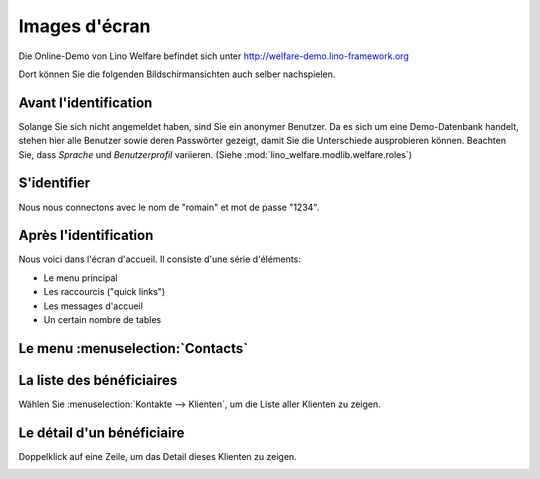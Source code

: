 .. _welfare.fr.screenshots:

==============
Images d'écran
==============






Die Online-Demo von Lino Welfare befindet sich unter
http://welfare-demo.lino-framework.org

Dort können Sie die folgenden Bildschirmansichten auch selber
nachspielen.






----------------------
Avant l'identification
----------------------





Solange Sie sich nicht angemeldet haben, sind Sie ein anonymer
Benutzer.  Da es sich um eine Demo-Datenbank handelt, stehen hier
alle Benutzer sowie deren Passwörter gezeigt, damit Sie die
Unterschiede ausprobieren können.  Beachten Sie, dass *Sprache*
und *Benutzerprofil* variieren.  (Siehe
:mod:`lino_welfare.modlib.welfare.roles`)



.. image:: login1.png
    :alt: Avant l'identification



------------
S'identifier
------------




Nous nous connectons avec le nom de "romain" et mot de passe "1234".


.. image:: login2.png
    :alt: S'identifier



----------------------
Après l'identification
----------------------




Nous voici dans l'écran d'accueil. Il consiste d'une série d'éléments:

- Le menu principal
- Les raccourcis ("quick links")
- Les messages d'accueil
- Un certain nombre de tables



.. image:: welcome.png
    :alt: Après l'identification



---------------------------------
Le menu :menuselection:`Contacts`
---------------------------------





.. image:: menu_kontakte.png
    :alt: Le menu :menuselection:`Contacts`



--------------------------
La liste des bénéficiaires
--------------------------




Wählen Sie :menuselection:`Kontakte --> Klienten`, um die Liste
aller Klienten zu zeigen.


.. image:: contacts.Clients.grid.png
    :alt: La liste des bénéficiaires



---------------------------
Le détail d'un bénéficiaire
---------------------------




Doppelklick auf eine Zeile, um das Detail dieses Klienten zu zeigen.


.. image:: contacts.Clients.detail.png
    :alt: Le détail d'un bénéficiaire

